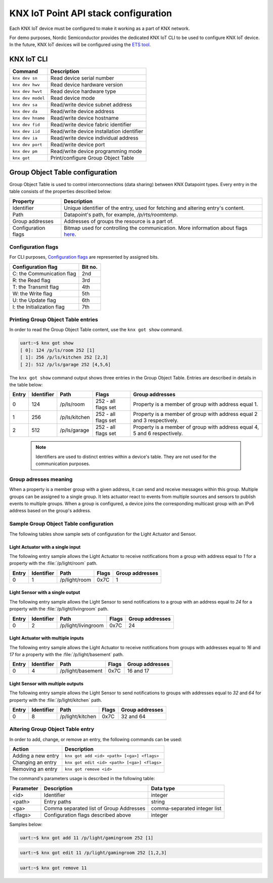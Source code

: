 ..  _nordic_knxiot_cli:

KNX IoT Point API stack configuration
#####################################

Each KNX IoT device must be configured to make it working as a part of KNX network.

For demo purposes, Nordic Semiconductor provides the dedicated KNX IoT CLI to be used to configure KNX IoT device.
In the future, KNX IoT devices will be configured using the `ETS tool`_.

KNX IoT CLI
***********

+---------------------+-------------------------------------------+
| Command             | Description                               |
+=====================+===========================================+
| ``knx dev sn``      | Read device serial number                 |
+---------------------+-------------------------------------------+
| ``knx dev hwv``     | Read device hardware version              |
+---------------------+-------------------------------------------+
| ``knx dev hwvt``    | Read device hardware type                 |
+---------------------+-------------------------------------------+
| ``knx dev model``   | Read device mode                          |
+---------------------+-------------------------------------------+
| ``knx dev sa``      | Read/write device subnet address          |
+---------------------+-------------------------------------------+
| ``knx dev da``      | Read/write device address                 |
+---------------------+-------------------------------------------+
| ``knx dev hname``   | Read/write device hostname                |
+---------------------+-------------------------------------------+
| ``knx dev fid``     | Read/write device fabric identifier       |
+---------------------+-------------------------------------------+
| ``knx dev iid``     | Read/write device installation identifier |
+---------------------+-------------------------------------------+
| ``knx dev ia``      | Read/write device individual address      |
+---------------------+-------------------------------------------+
| ``knx dev port``    | Read/write device port                    |
+---------------------+-------------------------------------------+
| ``knx dev pm``      | Read/write device programming mode        |
+---------------------+-------------------------------------------+
| ``knx got``         | Print/configure Group Object Table        |
+---------------------+-------------------------------------------+

Group Object Table configuration
********************************

Group Object Table is used to control interconnections (data sharing) between KNX Datapoint types.
Every entry in the table consists of the properties described below:

+---------------------+--------------------------------------------------------------------------------------+
| Property            | Description                                                                          |
+=====================+======================================================================================+
| Identifier          | Unique identifier of the entry, used for fetching and altering entry's content.      |
+---------------------+--------------------------------------------------------------------------------------+
| Path                | Datapoint's path, for example, `/p/rts/roomtemp`.                                    |
+---------------------+--------------------------------------------------------------------------------------+
| Group addresses     | Addresses of groups the resource is a part of.                                       |
+---------------------+--------------------------------------------------------------------------------------+
| Configuration flags | Bitmap used for controlling the communication. More information about flags `here`_. |
+---------------------+--------------------------------------------------------------------------------------+

Configuration flags
===================

For CLI purposes, `Configuration flags`_ are represented by assigned bits.

+------------------------------+----------+
| Configuration flag           | Bit no.  |
+==============================+==========+
| C: the Communication flag    | 2nd      |
+------------------------------+----------+
| R: the Read flag             | 3rd      |
+------------------------------+----------+
| T: the Transmit flag         | 4th      |
+------------------------------+----------+
| W: the Write flag            | 5th      |
+------------------------------+----------+
| U: the Update flag           | 6th      |
+------------------------------+----------+
| I: the Initialization flag   | 7th      |
+------------------------------+----------+

Printing Group Object Table entries
===================================

In order to read the Group Object Table content, use the ``knx got show`` command.

.. code-block:: console
  
   uart:~$ knx got show
   [ 0]: 124 /p/ls/room 252 [1]
   [ 1]: 256 /p/ls/kitchen 252 [2,3]
   [ 2]: 512 /p/ls/garage 252 [4,5,6]

The ``knx got show`` command output shows three entries in the Group Object Table.
Entries are described in details in the table below:
  
+---------+--------------+---------------+---------------------+-----------------------------------------------------------------------------+
| Entry   | Identifier   | Path          | Flags               | Group addresses                                                             |
+=========+==============+===============+=====================+=============================================================================+
| 0       | 124          | /p/ls/room    | 252 - all flags set | Property is a member of group with address equal 1.                         |
+---------+--------------+---------------+---------------------+-----------------------------------------------------------------------------+
| 1       | 256          | /p/ls/kitchen | 252 - all flags set | Property is a member of group with address equal 2 and 3 respectively.      |
+---------+--------------+---------------+---------------------+-----------------------------------------------------------------------------+
| 2       | 512          | /p/ls/garage  | 252 - all flags set | Property is a member of group with address equal 4, 5 and 6 respectively.   |
+---------+--------------+---------------+---------------------+-----------------------------------------------------------------------------+

  .. note::
  
     Identifiers are used to distinct entries within a device's table.
     They are not used for the communication purposes.

Group adresses meaning
======================

When a property is a member group with a given address, it can send and receive messages within this group.
Multiple groups can be assigned to a single group.
It lets actuator react to events from multiple sources and sensors to publish events to multiple groups.
When a group is configured, a device joins the corresponding multicast group with an IPv6 address based on the group's address.

Sample Group Object Table configuration
=======================================

The following tables show sample sets of configuration for the Light Actuator and Sensor.

Light Actuator with a single input
""""""""""""""""""""""""""""""""""

The following entry sample allows the Light Actuator to receive notifications from a group with address equal to `1` for a property with the :file:`/p/light/room` path.

+---------+--------------+---------------------+--------+------------------+
| Entry   | Identifier   | Path                | Flags  | Group addresses  |
+=========+==============+=====================+========+==================+
| 0       | 1            | /p/light/room       | 0x7C   | 1                |
+---------+--------------+---------------------+--------+------------------+

Light Sensor with a single output
"""""""""""""""""""""""""""""""""

The following entry sample allows the Light Sensor to send notifications to a group with an address equal to `24` for a property with the :file:`/p/light/livingroom` path.

+---------+--------------+---------------------+--------+------------------+
| Entry   | Identifier   | Path                | Flags  | Group addresses  |
+=========+==============+=====================+========+==================+
| 0       | 2            | /p/light/livingroom | 0x7C   | 24               |
+---------+--------------+---------------------+--------+------------------+

Light Actuator with multiple inputs
"""""""""""""""""""""""""""""""""""

The following entry sample allows the Light Actuator to receive notifications from groups with addresses equal to `16` and `17` for a property with the :file:`/p/light/basement` path.

+---------+--------------+---------------------+--------+------------------+
| Entry   | Identifier   | Path                | Flags  | Group addresses  |
+=========+==============+=====================+========+==================+
| 0       | 4            | /p/light/basement   | 0x7C   | 16 and 17        |
+---------+--------------+---------------------+--------+------------------+

Light Sensor with multiple outputs
""""""""""""""""""""""""""""""""""

The following entry sample allows the Light Sensor to send notifications to groups with addresses equal to `32` and `64` for property with the :file:`/p/light/kitchen` path.

+---------+--------------+---------------------+--------+------------------+
| Entry   | Identifier   | Path                | Flags  | Group addresses  |
+=========+==============+=====================+========+==================+
| 0       | 8            | /p/light/kitchen    | 0x7C   | 32 and 64        |
+---------+--------------+---------------------+--------+------------------+

Altering Group Object Table entry
=================================

In order to add, change, or remove an entry, the following commands can be used:

+--------------------+-------------------------------------------------+
| Action             | Description                                     |
+====================+=================================================+
| Adding a new entry | ``knx got add <id> <path> [<ga>] <flags>``      |
+--------------------+-------------------------------------------------+
| Changing an entry  | ``knx got edit <id> <path> [<ga>] <flags>``     |
+--------------------+-------------------------------------------------+
| Removing an entry  | ``knx got remove <id>``                         |
+--------------------+-------------------------------------------------+

The command's parameters usage is described in the following table:

+-------------+-------------------------------------------+----------------------------------+
| Parameter   | Description                               | Data type                        |
+=============+===========================================+==================================+
| <id>        | Identifier                                | integer                          |
+-------------+-------------------------------------------+----------------------------------+
| <path>      | Entry paths                               | string                           |
+-------------+-------------------------------------------+----------------------------------+
| <ga>        | Comma separated list of Group Addresses   | comma-separated integer list     |
+-------------+-------------------------------------------+----------------------------------+
| <flags>     | Configuration flags described above       | integer                          |
+-------------+-------------------------------------------+----------------------------------+

Samples below:

.. code-block:: console
  
   uart:~$ knx got add 11 /p/light/gamingroom 252 [1]

.. code-block:: console
  
   uart:~$ knx got edit 11 /p/light/gamingroom 252 [1,2,3]

.. code-block:: console
  
   uart:~$ knx got remove 11

.. _ETS tool: https://www.knx.org/knx-en/for-professionals/software/ets-professional/
.. _here: https://support.knx.org/hc/en-us/articles/115003188089
.. _Configuration flags: https://support.knx.org/hc/en-us/articles/115003188089